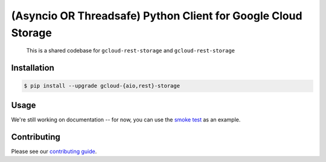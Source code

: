 (Asyncio OR Threadsafe) Python Client for Google Cloud Storage
==============================================================

    This is a shared codebase for ``gcloud-rest-storage`` and
    ``gcloud-rest-storage``

|pypi| |pythons-aio| |pythons-rest|

Installation
------------

.. code-block:: console

    $ pip install --upgrade gcloud-{aio,rest}-storage

Usage
-----

We're still working on documentation -- for now, you can use the `smoke test`_
as an example.

Contributing
------------

Please see our `contributing guide`_.

.. _contributing guide: https://github.com/talkiq/gcloud-rest/blob/master/.github/CONTRIBUTING.rst
.. _smoke test: https://github.com/talkiq/gcloud-rest/blob/master/storage/tests/integration/smoke_test.py

.. |pypi| image:: https://img.shields.io/pypi/v/gcloud-rest-storage.svg?style=flat-square
    :alt: Latest PyPI Version (gcloud-rest-storage)
    :target: https://pypi.org/project/gcloud-rest-storage/

.. |pythons-aio| image:: https://img.shields.io/pypi/pyversions/gcloud-rest-storage.svg?style=flat-square&label=python (aio)
    :alt: Python Version Support (gcloud-rest-storage)
    :target: https://pypi.org/project/gcloud-rest-storage/

.. |pythons-rest| image:: https://img.shields.io/pypi/pyversions/gcloud-rest-storage.svg?style=flat-square&label=python (rest)
    :alt: Python Version Support (gcloud-rest-storage)
    :target: https://pypi.org/project/gcloud-rest-storage/
